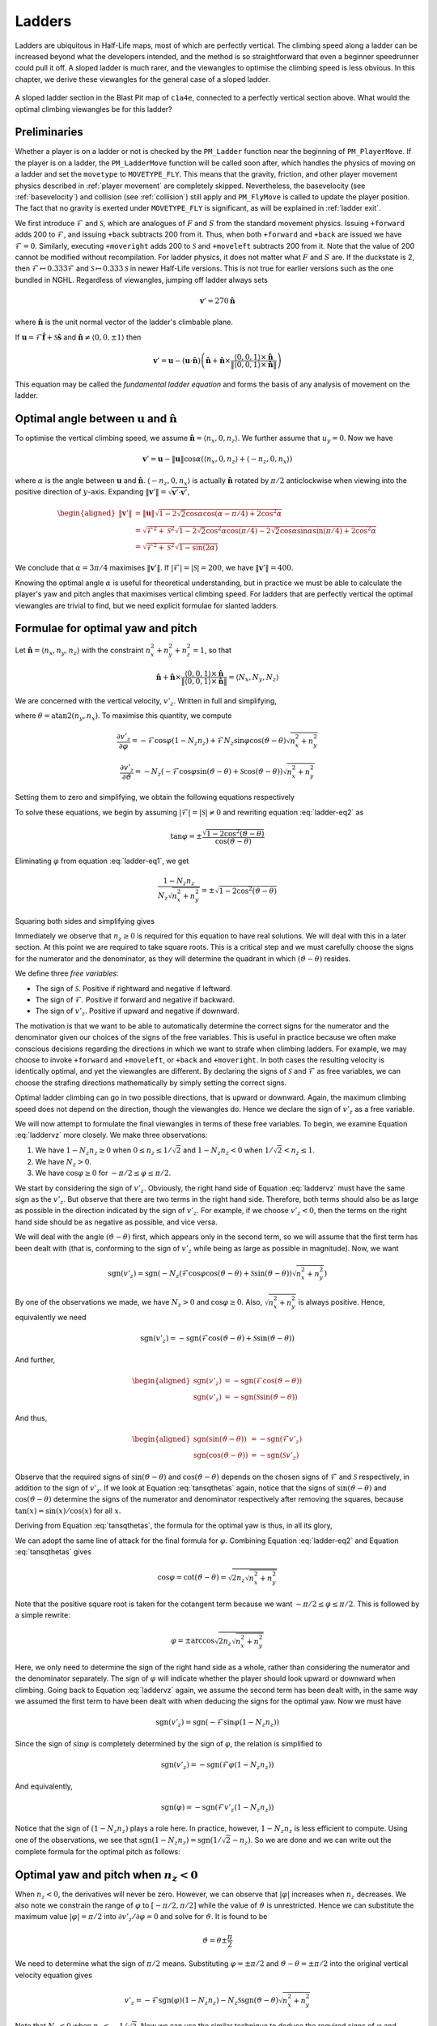.. _ladder physics:

Ladders
-------

Ladders are ubiquitous in Half-Life maps, most of which are perfectly vertical.
The climbing speed along a ladder can be increased beyond what the developers
intended, and the method is so straightforward that even a beginner speedrunner
could pull it off. A sloped ladder is much rarer, and the viewangles to optimise
the climbing speed is less obvious. In this chapter, we derive these viewangles
for the general case of a sloped ladder.

.. figure:: static/ladder-sloped.jpg
   :align: center

   A sloped ladder section in the Blast Pit map of ``c1a4e``, connected to a
   perfectly vertical section above. What would the optimal climbing viewangles
   be for this ladder?

Preliminaries
~~~~~~~~~~~~~

Whether a player is on a ladder or not is checked by the ``PM_Ladder`` function
near the beginning of ``PM_PlayerMove``. If the player is on a ladder, the
``PM_LadderMove`` function will be called soon after, which handles the physics
of moving on a ladder and set the ``movetype`` to ``MOVETYPE_FLY``. This means
that the gravity, friction, and other player movement physics described in
:ref:`player movement` are completely skipped. Nevertheless, the basevelocity
(see :ref:`basevelocity`) and collision (see :ref:`collision`) still apply and
``PM_FlyMove`` is called to update the player position. The fact that no gravity
is exerted under ``MOVETYPE_FLY`` is significant, as will be explained in
:ref:`ladder exit`.

We first introduce :math:`\mathcal{F}` and :math:`\mathcal{S}`, which are
analogues of :math:`F` and :math:`S` from the standard movement physics. Issuing
``+forward`` adds 200 to :math:`\mathcal{F}`, and issuing ``+back`` subtracts
200 from it. Thus, when both ``+forward`` and ``+back`` are issued we have
:math:`\mathcal{F} = 0`. Similarly, executing ``+moveright`` adds 200 to
:math:`\mathcal{S}` and ``+moveleft`` subtracts 200 from it. Note that the value
of 200 cannot be modified without recompilation. For ladder physics, it does not
matter what :math:`F` and :math:`S` are. If the duckstate is 2, then
:math:`\mathcal{F} \mapsto 0.333\mathcal{F}` and :math:`\mathcal{S} \mapsto
0.333\mathcal{S}` in newer Half-Life versions. This is not true for earlier
versions such as the one bundled in NGHL. Regardless of viewangles, jumping off
ladder always sets

.. math:: \mathbf{v}' = 270\mathbf{\hat{n}}

where :math:`\mathbf{\hat{n}}` is the unit normal vector of the ladder's
climbable plane.

If :math:`\mathbf{u} = \mathcal{F} \mathbf{\hat{f}} + \mathcal{S}
\mathbf{\hat{s}}` and :math:`\mathbf{\hat{n}} \ne \langle 0,0,\pm 1\rangle` then

.. math::
   \mathbf{v}' = \mathbf{u} - (\mathbf{u} \cdot \mathbf{\hat{n}}) \left(
   \mathbf{\hat{n}} + \mathbf{\hat{n}} \times \frac{\langle 0,0,1\rangle \times
   \mathbf{\hat{n}}}{\lVert \langle 0,0,1\rangle \times \mathbf{\hat{n}}\rVert}
   \right)

This equation may be called the *fundamental ladder equation* and forms the
basis of any analysis of movement on the ladder.

Optimal angle between :math:`\mathbf{u}` and :math:`\mathbf{\hat{n}}`
~~~~~~~~~~~~~~~~~~~~~~~~~~~~~~~~~~~~~~~~~~~~~~~~~~~~~~~~~~~~~~~~~~~~~

To optimise the vertical climbing speed, we assume :math:`\mathbf{\hat{n}} =
\langle n_x, 0, n_z\rangle`. We further assume that :math:`u_y = 0`. Now we
have

.. math:: \mathbf{v}' = \mathbf{u} - \lVert\mathbf{u}\rVert \cos\alpha ( \langle n_x,0,n_z \rangle + \langle -n_z,0,n_x\rangle )

where :math:`\alpha` is the angle between :math:`\mathbf{u}` and
:math:`\mathbf{\hat{n}}`. :math:`\langle -n_z,0,n_x\rangle` is actually
:math:`\mathbf{\hat{n}}` rotated by :math:`\pi/2` anticlockwise when viewing
into the positive direction of :math:`y`-axis. Expanding
:math:`\lVert\mathbf{v}'\rVert = \sqrt{\mathbf{v}' \cdot \mathbf{v}'}`,

.. math:: \begin{aligned}
          \lVert\mathbf{v}'\rVert &= \lVert\mathbf{u}\rVert \sqrt{1 - 2\sqrt{2} \cos\alpha \cos(\alpha - \pi/4) + 2 \cos^2\alpha} \\
          &= \sqrt{\mathcal{F}^2 + \mathcal{S}^2} \sqrt{1 - 2\sqrt{2} \cos^2\alpha \cos(\pi/4) -
          2\sqrt{2} \cos\alpha \sin\alpha \sin(\pi/4) + 2\cos^2\alpha} \\
          &= \sqrt{\mathcal{F}^2 + \mathcal{S}^2} \sqrt{1 - \sin(2\alpha)}
          \end{aligned}

We conclude that :math:`\alpha = 3\pi/4` maximises
:math:`\lVert\mathbf{v}'\rVert`. If :math:`\lvert\mathcal{F}\rvert =
\lvert\mathcal{S}\rvert = 200`, we have :math:`\lVert\mathbf{v}'\rVert = 400`.

Knowing the optimal angle :math:`\alpha` is useful for theoretical
understanding, but in practice we must be able to calculate the player's yaw
and pitch angles that maximises vertical climbing speed. For ladders that are
perfectly vertical the optimal viewangles are trivial to find, but we need
explicit formulae for slanted ladders.

Formulae for optimal yaw and pitch
~~~~~~~~~~~~~~~~~~~~~~~~~~~~~~~~~~

Let :math:`\mathbf{\hat{n}} = \langle n_x, n_y, n_z\rangle` with the constraint
:math:`n_x^2 + n_y^2 + n_z^2 = 1`, so that

.. math:: \mathbf{\hat{n}} + \mathbf{\hat{n}} \times
          \frac{\langle 0,0,1\rangle \times \mathbf{\hat{n}}}
          {\lVert\langle 0,0,1\rangle \times \mathbf{\hat{n}}\rVert} =
          \langle N_x, N_y, N_z\rangle

We are concerned with the vertical velocity, :math:`v'_z`. Written in full and
simplifying,

.. math:: v'_z = -\mathcal{F} \sin\varphi (1 - N_z n_z) - N_z \left(
          \mathcal{F} \cos\varphi \cos(\vartheta - \theta) + \mathcal{S}
          \sin(\vartheta - \theta) \right) \sqrt{n_x^2 + n_y^2}
   :label: laddervz

where :math:`\theta = \operatorname{atan2}(n_y,n_x)`. To maximise this quantity,
we compute

.. math:: \frac{\partial v'_z}{\partial\varphi} = -\mathcal{F} \cos\varphi (1 -
          N_z n_z) + \mathcal{F} N_z \sin\varphi \cos(\vartheta - \theta)
          \sqrt{n_x^2 + n_y^2}

.. math:: \frac{\partial v'_z}{\partial\vartheta} = -N_z (
          -\mathcal{F} \cos\varphi \sin(\vartheta - \theta) +
          \mathcal{S} \cos(\vartheta - \theta) ) \sqrt{n_x^2 + n_y^2}

Setting them to zero and simplifying, we obtain the following equations
respectively

.. math:: (1 - N_z n_z) \cos\varphi =
          N_z \sin\varphi \cos(\vartheta - \theta)
          \sqrt{n_x^2 + n_y^2}
   :label: ladder-eq1

.. math:: \mathcal{F} \cos\varphi \sin(\vartheta - \theta) =
          \mathcal{S} \cos(\vartheta - \theta)
   :label: ladder-eq2

To solve these equations, we begin by assuming :math:`\lvert\mathcal{F}\rvert =
\lvert\mathcal{S}\rvert \ne 0` and rewriting equation :eq:`ladder-eq2` as

.. math:: \tan\varphi = \pm\frac{\sqrt{1 - 2\cos^2 (\vartheta - \theta)}}
          {\cos(\vartheta - \theta)}

Eliminating :math:`\varphi` from equation :eq:`ladder-eq1`, we get

.. math:: \frac{1 - N_z n_z}{N_z \sqrt{n_x^2 + n_y^2}} =
          \pm \sqrt{1 - 2\cos^2 (\vartheta - \theta)}

Squaring both sides and simplifying gives

.. math:: \tan^2 (\vartheta - \theta) = \frac{1}{2 n_z \sqrt{n_x^2 + n_y^2}}
   :label: tansqthetas

Immediately we observe that :math:`n_z \ge 0` is required for this equation to
have real solutions. We will deal with this in a later section. At this point we
are required to take square roots. This is a critical step and we must carefully
choose the signs for the numerator and the denominator, as they will determine
the quadrant in which :math:`(\vartheta - \theta)` resides.

We define three *free variables*:

- The sign of :math:`\mathcal{S}`. Positive if rightward and negative if
  leftward.
- The sign of :math:`\mathcal{F}`. Positive if forward and negative if backward.
- The sign of :math:`v'_z`. Positive if upward and negative if downward.

The motivation is that we want to be able to automatically determine the correct
signs for the numerator and the denominator given our choices of the signs of
the free variables. This is useful in practice because we often make conscious
decisions regarding the directions in which we want to strafe when climbing
ladders. For example, we may choose to invoke ``+forward`` and ``+moveleft``, or
``+back`` and ``+moveright``. In both cases the resulting velocity is
identically optimal, and yet the viewangles are different. By declaring the
signs of :math:`\mathcal{S}` and :math:`\mathcal{F}` as free variables, we can
choose the strafing directions mathematically by simply setting the correct
signs.

Optimal ladder climbing can go in two possible directions, that is upward or
downward. Again, the maximum climbing speed does not depend on the direction,
though the viewangles do. Hence we declare the sign of :math:`v'_z` as a free
variable.

We will now attempt to formulate the final viewangles in terms of these free
variables. To begin, we examine Equation :eq:`laddervz` more closely. We make
three observations:

#. We have :math:`1 - N_z n_z \ge 0` when :math:`0 \le n_z \le 1/\sqrt{2}` and
   :math:`1 - N_z n_z < 0` when :math:`1/\sqrt{2} < n_z \le 1`.

#. We have :math:`N_z > 0`.

#. We have :math:`\cos\varphi \ge 0` for :math:`-\pi/2 \le \varphi \le \pi/2`.

We start by considering the sign of :math:`v'_z`. Obviously, the right hand side
of Equation :eq:`laddervz` must have the same sign as the :math:`v'_z`. But
observe that there are two terms in the right hand side. Therefore, both terms
should also be as large as possible in the direction indicated by the sign of
:math:`v'_z`. For example, if we choose :math:`v'_z < 0`, then the terms on the
right hand side should be as negative as possible, and vice versa.

We will deal with the angle :math:`(\vartheta - \theta)` first, which appears
only in the second term, so we will assume that the first term has been dealt
with (that is, conforming to the sign of :math:`v'_z` while being as large as
possible in magnitude). Now, we want

.. math:: \operatorname{sgn}(v'_z) = \operatorname{sgn}\left( -N_z (\mathcal{F} \cos\varphi \cos(\vartheta - \theta) + \mathcal{S} \sin(\vartheta - \theta)) \sqrt{n_x^2 + n_y^2} \right)

By one of the observations we made, we have :math:`N_z > 0` and
:math:`\cos\varphi \ge 0`. Also, :math:`\sqrt{n_x^2 + n_y^2}` is always
positive. Hence, equivalently we need

.. math:: \operatorname{sgn}(v'_z) = -\operatorname{sgn}( \mathcal{F} \cos(\vartheta - \theta) + \mathcal{S} \sin(\vartheta - \theta) )

And further,

.. math::
   \begin{aligned}
   \operatorname{sgn}(v'_z) &= -\operatorname{sgn}(\mathcal{F} \cos(\vartheta - \theta)) \\
   \operatorname{sgn}(v'_z) &= -\operatorname{sgn}(\mathcal{S} \sin(\vartheta - \theta))
   \end{aligned}

And thus,

.. math::
   \begin{aligned}
   \operatorname{sgn}(\sin(\vartheta - \theta)) &= -\operatorname{sgn}(\mathcal{F} v'_z) \\
   \operatorname{sgn}(\cos(\vartheta - \theta)) &= -\operatorname{sgn}(\mathcal{S} v'_z)
   \end{aligned}

Observe that the required signs of :math:`\sin(\vartheta - \theta)` and
:math:`\cos(\vartheta - \theta)` depends on the chosen signs of
:math:`\mathcal{F}` and :math:`\mathcal{S}` respectively, in addition to the
sign of :math:`v'_z`. If we look at Equation :eq:`tansqthetas` again, notice
that the signs of :math:`\sin(\vartheta - \theta)` and :math:`\cos(\vartheta -
\theta)` determine the signs of the numerator and denominator respectively after
removing the squares, because :math:`\tan(x) = \sin(x) / \cos(x)` for all
:math:`x`.

Deriving from Equation :eq:`tansqthetas`, the formula for the optimal yaw is
thus, in all its glory,

.. math:: \vartheta = \operatorname{atan2}(n_y, n_x) +
          \operatorname{atan2}\left( -\operatorname{sgn}(\mathcal{S} v'_z),\;
          -\operatorname{sgn}(\mathcal{F} v'_z) \sqrt{2 n_z \sqrt{n_x^2 +
          n_y^2}} \right)
   :label: ladder-vartheta

We can adopt the same line of attack for the final formula for :math:`\varphi`.
Combining Equation :eq:`ladder-eq2` and Equation :eq:`tansqthetas` gives

.. math:: \cos\varphi = \cot(\vartheta - \theta) = \sqrt{2 n_z \sqrt{n_x^2 + n_y^2}}

Note that the positive square root is taken for the cotangent term because we
want :math:`-\pi/2 \le \varphi \le \pi/2`. This is followed by a simple rewrite:

.. math:: \varphi = \pm \arccos \sqrt{2 n_z \sqrt{n_x^2 + n_y^2}}

Here, we only need to determine the sign of the right hand side as a whole,
rather than considering the numerator and the denominator separately. The sign
of :math:`\varphi` will indicate whether the player should look upward or
downward when climbing. Going back to Equation :eq:`laddervz` again, we assume
the second term has been dealt with, in the same way we assumed the first term
to have been dealt with when deducing the signs for the optimal yaw. Now we must
have

.. math:: \operatorname{sgn}(v'_z) = \operatorname{sgn}(-\mathcal{F} \sin\varphi (1 - N_z n_z))

Since the sign of :math:`\sin\varphi` is completely determined by the sign of
:math:`\varphi`, the relation is simplified to

.. math:: \operatorname{sgn}(v'_z) = -\operatorname{sgn}(\mathcal{F} \varphi (1 - N_z n_z))

And equivalently,

.. math:: \operatorname{sgn}(\varphi) = -\operatorname{sgn}(\mathcal{F} v'_z (1 - N_z n_z))

Notice that the sign of :math:`(1 - N_z n_z)` plays a role here. In practice,
however, :math:`1 - N_z n_z` is less efficient to compute. Using one of the
observations, we see that :math:`\operatorname{sgn}(1 - N_z n_z) =
\operatorname{sgn}\left( 1/\sqrt{2} - n_z \right)`. So we are done and we can
write out the complete formula for the optimal pitch as follows:

.. math:: \varphi = -\operatorname{sgn}\left( \mathcal{F} v'_z \left(1/\sqrt{2} - n_z\right) \right)
          \arccos\sqrt{2 n_z \sqrt{n_x^2 + n_y^2}}
   :label: ladder-varphi

Optimal yaw and pitch when :math:`n_z < 0`
~~~~~~~~~~~~~~~~~~~~~~~~~~~~~~~~~~~~~~~~~~

When :math:`n_z < 0`, the derivatives will never be zero. However, we can
observe that :math:`\lvert\varphi\rvert` increases when :math:`n_z` decreases.
We also note we constrain the range of :math:`\varphi` to :math:`[-\pi/2,
\pi/2]` while the value of :math:`\vartheta` is unrestricted. Hence we can
substitute the maximum value :math:`\lvert\varphi\rvert = \pi/2` into
:math:`\partial v'_z/\partial\varphi = 0` and solve for :math:`\vartheta`. It is
found to be

.. math:: \vartheta = \theta \pm \frac{\pi}{2}

We need to determine what the sign of :math:`\pi/2` means. Substituting
:math:`\varphi = \pm\pi/2` and :math:`\vartheta - \theta = \pm\pi/2` into the
original vertical velocity equation gives

.. math:: v'_z = -\mathcal{F} \operatorname{sgn}(\varphi) (1 - N_z n_z) - N_z
          \mathcal{S} \operatorname{sgn}(\vartheta - \theta) \sqrt{n_x^2 +
          n_y^2}

Note that :math:`N_z < 0` when :math:`n_z < -1/\sqrt{2}`. Now we can use the
similar technique to deduce the required signs of :math:`\varphi` and
:math:`(\vartheta - \theta)`, which results in

.. math:: \vartheta = \operatorname{atan2}(n_y,n_x) +
          \operatorname{sgn}(\mathcal{S} v_z' (n_z + 1/\sqrt{2})) \frac{\pi}{2}

.. math:: \varphi = -\operatorname{sgn}(\mathcal{F} v'_z) \frac{\pi}{2}

Again, we wrote these formulae so that they give the correct angles given the
freely chosen signs of :math:`\mathcal{S}`, :math:`\mathcal{F}` and
:math:`v'_z`.

Optimal yaw and pitch when :math:`n_z = 1`
~~~~~~~~~~~~~~~~~~~~~~~~~~~~~~~~~~~~~~~~~~

Up to this point we have been assuming the normal vector not being vertical.
If :math:`\mathbf{\hat{n}} = \langle 0,0,\pm 1\rangle`, then the second term in
the bracket vanishes (since ``VectorNormalize`` in ``pm_shared/pm_math.c``
returns a zero vector if the input, which is :math:`\langle 0,0,1\rangle \times
\mathbf{\hat{n}}`, is also a zero vector) instead of being indeterminate,
leaving only

.. math:: \mathbf{v}' = \mathbf{u} - \lVert\mathbf{u}\rVert \cos\alpha \langle 0,0,\pm 1\rangle

thus

.. math:: \lVert\mathbf{v}'\rVert = \sqrt{\mathcal{F}^2 + \mathcal{S}^2} \sqrt{1 - \cos^2 \alpha}

which is maximised when :math:`\alpha = \pi/2`. This can be achieved by setting
:math:`\varphi = 0`. If :math:`\lvert\mathcal{F}\rvert = \lvert\mathcal{S}\rvert
\ne 0` then the yaw should be 45 or 135 degrees away from the intended
direction, depending on the signs.

.. _ladder exit:

Ladder exit
~~~~~~~~~~~

We call "exiting a ladder" to mean moving out of a ladder so that the player is
no longer on the ladder (as determined by ``PM_Ladder``) without jumping.
